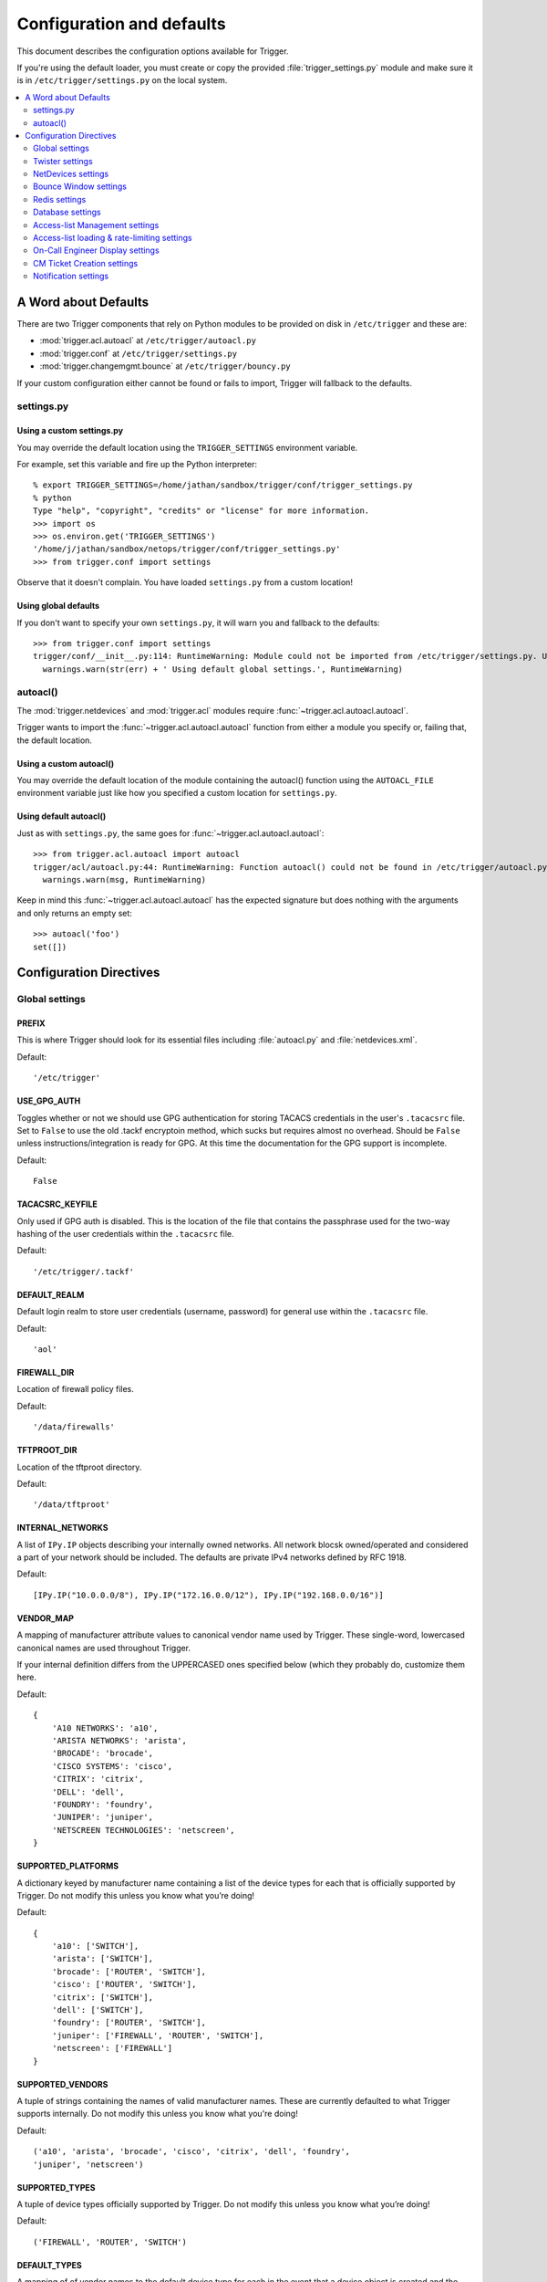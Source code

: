 .. _configuration:

==========================
Configuration and defaults
==========================

This document describes the configuration options available for Trigger.

If you're using the default loader, you must create or copy the provided
:file:`trigger_settings.py` module and make sure it is in
``/etc/trigger/settings.py`` on the local system.

.. contents::
    :local:
    :depth: 2

A Word about Defaults
=====================

There are two Trigger components that rely on Python modules to be provided on
disk in ``/etc/trigger`` and these are:

* :mod:`trigger.acl.autoacl` at ``/etc/trigger/autoacl.py``
* :mod:`trigger.conf` at ``/etc/trigger/settings.py``
* :mod:`trigger.changemgmt.bounce` at ``/etc/trigger/bouncy.py``

If your custom configuration either cannot be found or fails to import, Trigger
will fallback to the defaults.

settings.py
-----------

Using a custom settings.py
~~~~~~~~~~~~~~~~~~~~~~~~~~

You may override the default location using the ``TRIGGER_SETTINGS``
environment variable.

For example, set this variable and fire up the Python interpreter::

    % export TRIGGER_SETTINGS=/home/jathan/sandbox/trigger/conf/trigger_settings.py
    % python
    Type "help", "copyright", "credits" or "license" for more information.
    >>> import os
    >>> os.environ.get('TRIGGER_SETTINGS')
    '/home/j/jathan/sandbox/netops/trigger/conf/trigger_settings.py'
    >>> from trigger.conf import settings

Observe that it doesn't complain. You have loaded ``settings.py`` from a custom
location!

Using global defaults
~~~~~~~~~~~~~~~~~~~~~

If you don't want to specify your own ``settings.py``, it will warn you and
fallback to the defaults::

    >>> from trigger.conf import settings
    trigger/conf/__init__.py:114: RuntimeWarning: Module could not be imported from /etc/trigger/settings.py. Using default global settings.
      warnings.warn(str(err) + ' Using default global settings.', RuntimeWarning)

autoacl()
---------

The :mod:`trigger.netdevices` and :mod:`trigger.acl` modules require
:func:`~trigger.acl.autoacl.autoacl`.

Trigger wants to import the :func:`~trigger.acl.autoacl.autoacl` function from
either a module you specify or, failing that, the default location.

Using a custom autoacl()
~~~~~~~~~~~~~~~~~~~~~~~~

You may override the default location of the module containing the autoacl()
function using the ``AUTOACL_FILE`` environment variable just like how you
specified a custom location for ``settings.py``.

Using default autoacl()
~~~~~~~~~~~~~~~~~~~~~~~

Just as with ``settings.py``, the same goes for :func:`~trigger.acl.autoacl.autoacl`::

    >>> from trigger.acl.autoacl import autoacl
    trigger/acl/autoacl.py:44: RuntimeWarning: Function autoacl() could not be found in /etc/trigger/autoacl.py, using default!
      warnings.warn(msg, RuntimeWarning)

Keep in mind this :func:`~trigger.acl.autoacl.autoacl` has the expected
signature but does nothing with the arguments and only returns an empty set::

    >>> autoacl('foo')
    set([])

Configuration Directives
========================

Global settings
---------------

.. setting:: PREFIX

PREFIX
~~~~~~

This is where Trigger should look for its essential files including
:file:`autoacl.py` and :file:`netdevices.xml`.

Default::

    '/etc/trigger'

.. setting:: USE_GPG_AUTH

USE_GPG_AUTH
~~~~~~~~~~~~

Toggles whether or not we should use GPG authentication for storing TACACS
credentials in the user's ``.tacacsrc`` file. Set to ``False`` to use the old
.tackf encryptoin method, which sucks but requires almost no overhead.
Should be ``False`` unless instructions/integration is ready for GPG. At this
time the documentation for the GPG support is incomplete.

Default::

   False

.. setting:: TACACSRC_KEYFILE

TACACSRC_KEYFILE
~~~~~~~~~~~~~~~~

Only used if GPG auth is disabled. This is the location of the file that
contains the passphrase used for the two-way hashing of the user credentials
within the ``.tacacsrc`` file.

Default::

    '/etc/trigger/.tackf'

.. setting:: DEFAULT_REALM

DEFAULT_REALM
~~~~~~~~~~~~~

Default login realm to store user credentials (username, password) for general
use within the ``.tacacsrc`` file.

Default::

    'aol'

.. setting:: FIREWALL_DIR

FIREWALL_DIR
~~~~~~~~~~~~

Location of firewall policy files.

Default::

    '/data/firewalls'

.. setting:: TFTPROOT_DIR

TFTPROOT_DIR
~~~~~~~~~~~~

Location of the tftproot directory.

Default::

    '/data/tftproot'

.. setting:: INTERNAL_NETWORKS

INTERNAL_NETWORKS
~~~~~~~~~~~~~~~~~

A list of ``IPy.IP`` objects describing your internally owned networks. All
network blocsk owned/operated and considered a part of your network should be
included. The defaults are private IPv4 networks defined by RFC 1918.

Default::

  [IPy.IP("10.0.0.0/8"), IPy.IP("172.16.0.0/12"), IPy.IP("192.168.0.0/16")]

.. setting:: VENDOR_MAP

VENDOR_MAP
~~~~~~~~~~

.. versionadded:: 1.2

A mapping of manufacturer attribute values to canonical vendor name used by
Trigger. These single-word, lowercased canonical names are used throughout
Trigger.

If your internal definition differs from the UPPERCASED ones specified below
(which they probably do, customize them here.

Default::

    {
        'A10 NETWORKS': 'a10',
        'ARISTA NETWORKS': 'arista',
        'BROCADE': 'brocade',
        'CISCO SYSTEMS': 'cisco',
        'CITRIX': 'citrix',
        'DELL': 'dell',
        'FOUNDRY': 'foundry',
        'JUNIPER': 'juniper',
        'NETSCREEN TECHNOLOGIES': 'netscreen',
    }

.. setting:: SUPPORTED_PLATFORMS

SUPPORTED_PLATFORMS
~~~~~~~~~~~~~~~~~~~

.. versionadded:: 1.2

A dictionary keyed by manufacturer name containing a list of the device types
for each that is officially supported by Trigger. Do not modify this unless you
know what you’re doing!

Default::

    {
        'a10': ['SWITCH'],
        'arista': ['SWITCH'],
        'brocade': ['ROUTER', 'SWITCH'],
        'cisco': ['ROUTER', 'SWITCH'],
        'citrix': ['SWITCH'],
        'dell': ['SWITCH'],
        'foundry': ['ROUTER', 'SWITCH'],
        'juniper': ['FIREWALL', 'ROUTER', 'SWITCH'],
        'netscreen': ['FIREWALL']
    }

.. setting:: SUPPORTED_VENDORS

SUPPORTED_VENDORS
~~~~~~~~~~~~~~~~~

A tuple of strings containing the names of valid manufacturer names. These are
currently defaulted to what Trigger supports internally. Do not modify this
unless you know what you're doing!

Default::

    ('a10', 'arista', 'brocade', 'cisco', 'citrix', 'dell', 'foundry',
    'juniper', 'netscreen')

.. setting:: SUPPORTED_TYPES

SUPPORTED_TYPES
~~~~~~~~~~~~~~~

A tuple of device types officially supported by Trigger. Do not modify this
unless you know what you’re doing!

Default::

    ('FIREWALL', 'ROUTER', 'SWITCH')

.. setting:: DEFAULT_TYPES

DEFAULT_TYPES
~~~~~~~~~~~~~

.. versionadded:: 1.2

A mapping of of vendor names to the default device type for each in the event
that a device object is created and the ``deviceType`` attribute isn't set for
some reason.

Default::

    {
        'a10': 'SWITCH',
        'arista': 'SWITCH',
        'brocade': 'SWITCH',
        'citrix': 'SWITCH',
        'cisco': 'ROUTER',
        'dell': 'SWITCH',
        'foundry': 'SWITCH',
        'juniper': 'ROUTER',
        'netscreen': 'FIREWALL',
    }

.. setting:: FALLBACK_TYPE

FALLBACK_TYPE
~~~~~~~~~~~~~

.. versionadded:: 1.2

When a vendor is not explicitly defined within :setting:`DEFAULT_TYPES`, fallback to this type.

Default::

    'ROUTER'

Twister settings
----------------

These settings are used to customize the timeouts and methods used by Trigger
to connect to network devices.

.. setting:: DEFAULT_TIMEOUT

DEFAULT_TIMEOUT
~~~~~~~~~~~~~~~

Default timeout in seconds for commands executed during a session. If a
response is not received within this window, the connection is terminated.

Default::

    300

.. setting:: TELNET_TIMEOUT

TELNET_TIMEOUT
~~~~~~~~~~~~~~

Default timeout in seconds for initial telnet connections.

Default::

    60

.. setting:: TELNET_ENABLED

TELNET_ENABLED
~~~~~~~~~~~~~~

.. versionadded:: 1.2

Whether or not to allow telnet fallback. Set to ``False`` to disable support
for telnet.

Default::

    True

.. setting:: SSH_PTY_DISABLED

SSH_PTY_DISABLED
~~~~~~~~~~~~~~~~

.. versionadded:: 1.2

A mapping of vendors to the types of devices for that vendor for which you
would like to disable interactive (pty) SSH sessions, such as when using
``bin/gong``.

Default::

    {
        'dell': ['SWITCH'],
    }

.. setting:: SSH_ASYNC_DISABLED

SSH_ASYNC_DISABLED
~~~~~~~~~~~~~~~~~~

.. versionadded:: 1.2

A mapping of vendors to the types of devices for that vendor for which you
would like to disable asynchronous (NON-interactive) SSH sessions, such as when using
`~trigger.twister.execute` or `~trigger.cmds.Commando` to remotely control a
device.

Default::

    {
        'arista': ['SWITCH'],
        'brocade': ['SWITCH'],
        'dell': ['SWITCH'],
    }

.. setting:: IOSLIKE_VENDORS

IOSLIKE_VENDORS
~~~~~~~~~~~~~~~

A tuple of strings containing the names of vendors that basically just emulate
Cisco's IOS and can be treated accordingly for the sake of interaction.

Default::

    ('a10', 'arista', 'brocade', 'cisco', 'dell', 'foundry')

NetDevices settings
-------------------

.. setting:: AUTOACL_FILE

AUTOACL_FILE
~~~~~~~~~~~~

Path to the explicit module file for autoacl.py so that we can still perform
``from trigger.acl.autoacl import autoacl`` without modifying ``sys.path``.

Default::

    '/etc/trigger/autoacl.py'

.. setting:: NETDEVICES_FORMAT

NETDEVICES_FORMAT
~~~~~~~~~~~~~~~~~

.. deprecated:: 1.3
   Replaced by the :setting:`NETDEVICES_LOADERS` plugin system. This variable
   is no longer used in Trigger 1.3 and will be ignored.

One of ``json``, ``rancid``, ``sqlite``, ``xml``. This MUST match the actual
format of :setting:`NETDEVICES_FILE` or it won't work for obvious reasons.

Please note that RANCID support is experimental. If you use it you must specify
the path to the RANCID directory.

You may override this location by setting the ``NETDEVICES_FORMAT`` environment
variable to the format of the file.

Default::

    'xml'

.. setting:: NETDEVICES_FILE

NETDEVICES_FILE
~~~~~~~~~~~~~~~

.. deprecated:: 1.3
   Replaced by :setting:`NETDEVICES_SOURCE`. If you are using Trigger 1.3 or
   later, please do not define this variable.

Path to netdevices device metadata source file, which is used to populate
`~trigger.netdevices.NetDevices`. This may be JSON, RANCID, a SQLite3 database,
or XML. You must set :setting:`NETDEVICES_FORMAT` to match the type of data.

Please note that RANCID support is experimental. If you use it you must specify
the path to the RANCID directory.

You may override this location by setting the ``NETDEVICES_FILE`` environment
variable to the path of the file.

Default::

    '/etc/trigger/netdevices.xml'

.. setting:: NETDEVICES_LOADERS

NETDEVICES_LOADERS
~~~~~~~~~~~~~~~~~~

.. versionadded:: 1.3

A tuple of data loader classes, specified as strings. Optionally, a tuple can
be used instead of a string. The first item in the tuple should be the Loader's
module, subsequent items are passed to the Loader during initialization.

Loaders should inherit from `~trigger.netdevices.loader.BaseLoader`. For now,
please see the source code for the pre-defined loader objects at
``trigger/netdevices/loaders/filesystem.py`` for examples.

Default::

    (
        'trigger.netdevices.loaders.filesystem.XMLLoader',
        'trigger.netdevices.loaders.filesystem.JSONLoader',
        'trigger.netdevices.loaders.filesystem.SQLiteLoader',
        'trigger.netdevices.loaders.filesystem.CSVLoader',
        'trigger.netdevices.loaders.filesystem.RancidLoader',
    )

.. setting:: NETDEVICES_SOURCE

NETDEVICES_SOURCE
~~~~~~~~~~~~~~~~~

.. versionadded:: 1.3

A path or URL to netdevices device metadata source data, which is used to
populate `~trigger.netdevices.NetDevices` with `~trigger.netdevices.NetDevice`
objects. For more information on this, see :setting:`NETDEVICES_LOADERS`.

This value may be as simple as an absolute path to a file on your local system,
or it may be a fully-fledge URL such as
``http://user:pass@myhost.com:8080/stuff?foo=bar#fragment-data``. This URL data
is parsed and passed onto a `~trigger.netdevices.loader.BaseLoader` subclass
for retrieving device metadata.

You may override this location by setting the ``NETDEVICES_SOURCE`` environment
variable to the path of the file.

Default::

    '/etc/trigger/netdevices.xml'

.. setting:: RANCID_RECURSE_SUBDIRS

RANCID_RECURSE_SUBDIRS
~~~~~~~~~~~~~~~~~~~~~~

.. versionadded:: 1.2

When using `RANCID <http://www.shrubbery.net/rancid>`_ as a data source, toggle
whether to treat the RANCID root as a normal instance, or as the root to
multiple instances.

You may override this location by setting the ``RANCID_RECURSE_SUBDIRS``
environment variable to any ``True`` value.

Default::

    False

.. setting:: VALID_OWNERS

VALID_OWNERS
~~~~~~~~~~~~

A tuple of strings containing the names of valid owning teams for
:class:`~trigger.netdevices.NetDevice` objects. This is intended to be a master
list of the valid owners to have a central configuration entry to easily
reference. Please see the sample settings file for an example to use in your
environment.


Default::

    ()

.. setting:: JUNIPER_FULL_COMMIT_FIELDS

JUNIPER_FULL_COMMIT_FIELDS
~~~~~~~~~~~~~~~~~~~~~~~~~~

Fields and values defined here will dictate which Juniper devices receive a
``commit-configuration full`` when populating
`~trigger.netdevices.NetDevice.commit_commands`. The fields and values must
match the objects exactly or it will fallback to ``commit-configuration``.

Example::

    # Perform "commit full" on all Juniper EX4200 switches.
    JUNIPER_FULL_COMMIT_FIELDS = {
        'deviceType': 'SWITCH',
        'make': 'EX4200',
    }

Default ::

    {}

Bounce Window settings
----------------------

.. setting:: BOUNCE_FILE

BOUNCE_FILE
~~~~~~~~~~~

.. versionadded:: 1.3

The path of the explicit module file containing custom bounce window mappings.
This file is expected to define a ``bounce()`` function that takes a
`~trigger.netdevices.NetDevice` object as an argument and returns a
`~trigger.changemgmt.BounceWindow` object.

You may override the default location of the module containing the ``bounce()``
function by setting the ``BOUNCE_FILE`` environment variable to the path of the
file.

Default::

    '/etc/trigger/bounce.py'

.. setting:: BOUNCE_DEFAULT_TZ

BOUNCE_DEFAULT_TZ
~~~~~~~~~~~~~~~~~

.. versionadded:: 1.3

The name of the default timezone for bounce windows. `Olson zoneinfo names
<http://en.wikipedia.org/wiki/Tz_database#Names_of_time_zones>`_ are used for
this in the format of *Area/Location*. All `~trigger.changemgmt.BounceWindow`
objects are configured using "US/Eastern".

Default::

    'US/Eastern'

.. setting:: BOUNCE_DEFAULT_COLOR

BOUNCE_DEFAULT_COLOR
~~~~~~~~~~~~~~~~~~~~

.. versionadded:: 1.3

The default fallback window color for bounce windows. Must be one of 'green',
'yellow', or 'red'.

:green:
    **Low Risk**. Minor impact on user or customer environments. Backing-out
    the change, if required, is easily accomplished. User notification is often
    unnecessary.

:yellow:
    **Medium Risk**. Potential exists for substantially impacting user or
    customer environments. Backing-out the change, if required, can be
    accomplished in a reasonable timeframe.

:red:
    **High Risk**. The highest potential impact on users or cutomers. Any
    non-standard add, move or change falls into this category. Backing-out of a
    high-risk change may be time-consuming or difficult.

Default::

    'red'

Redis settings
--------------

.. setting:: REDIS_HOST

REDIS_HOST
~~~~~~~~~~

Redis master server. This will be used unless it is unreachable.

Default::

    '127.0.0.1'

.. setting:: REDIS_PORT

REDIS_PORT
~~~~~~~~~~

The Redis port.

Default::

    6379

.. setting:: REDIS_DB

REDIS_DB
~~~~~~~~

The Redis DB to use.

Default::

    0

Database settings
-----------------

These will eventually be replaced with Redis or another task queue solution
(such as Celery). For now, you'll need to populate this with information for
your MySQL database.

These are all self-explanatory, I hope.

.. setting:: DATABASE_NAME

DATABASE_NAME
~~~~~~~~~~~~~

The name of the database.

Default::

    ''

.. setting:: DATABASE_USER

DATABASE_USER
~~~~~~~~~~~~~

The username to use to connect to the database.

Default::

    ''

.. setting:: DATABASE_PASSWORD

DATABASE_PASSWORD
~~~~~~~~~~~~~~~~~

The password for the user account used to connect to the database.

Default::

    ''

.. setting:: DATABASE_HOST

DATABASE_HOST
~~~~~~~~~~~~~

The host on which your MySQL databse resides.

Default::

    '127.0.0.1'

.. setting:: DATABASE_PORT

DATABASE_PORT
~~~~~~~~~~~~~

The destination port used by MySQL.

Default::

    3306

Access-list Management settings
-------------------------------

These are various settings that control what files may be modified, by various
tools and libraries within the Trigger suite. These settings are specific to
the functionality found within the :mod:`trigger.acl` module.

.. setting:: IGNORED_ACLS

IGNORED_ACLS
~~~~~~~~~~~~

This is a list of FILTER names of ACLs that should be skipped or ignored by
tools. These should be the names of the filters as they appear on devices. We
want this to be mutable so it can be modified at runtime.

Default::

    []

.. setting:: NONMOD_ACLS

NONMOD_ACLS
~~~~~~~~~~~

This is a list of FILE names of ACLs that shall not be modified by tools. These
should be the names of the files as they exist in ``FIREWALL_DIR``. Trigger
expects ACLs to be prefixed with ``'acl.'``.

Default::

    []

.. setting:: VIPS

VIPS
~~~~

This is a dictionary mapping of real IP to external NAT IP address for used by
your connecting host(s) (aka jump host). This is used primarily by ``load_acl``
in the event that a connection from a real IP fails (such as via tftp) or when
explicitly passing the ``--no-vip`` flag.

Format: ``{local_ip: external_ip}``

Default::

    {}

Access-list loading & rate-limiting settings
--------------------------------------------

All of the following esttings are currently only used by ``load_acl``. If and
when the ``load_acl`` functionality gets moved into the library API, this may
change.

.. setting:: AUTOLOAD_FILTER

AUTOLOAD_FILTER
~~~~~~~~~~~~~~~

A list of FILTER names (not filenames) that will be skipped during automated
loads (``load_acl --auto``).  This setting was renamed from
``AUTOLOAD_BLACKLIST``; usage of that name is being phased out.

Default::

    []

.. setting:: AUTOLOAD_FILTER_THRESH

AUTOLOAD_FILTER_THRESH
~~~~~~~~~~~~~~~~~~~~~~

A dictionary mapping for FILTER names (not filenames) and a numeric threshold.
Modify this if you want to create a list that if over the specified number of
devices will be treated as bulk loads.

For now, we provided examples so that this has more context/meaning. The
current implementation is kind of broken and doesn't scale for data centers
with a large of number of devices.

Default::

    {}

.. setting:: AUTOLOAD_BULK_THRESH

AUTOLOAD_BULK_THRESH
~~~~~~~~~~~~~~~~~~~~

Any ACL applied on a number of devices >= this number will be treated as bulk
loads. For example, if this is set to 5, any ACL applied to 5 or more devices
will be considered a bulk ACL load.

Default::

    10

.. setting:: BULK_MAX_HITS

BULK_MAX_HITS
~~~~~~~~~~~~~

This is a dictionary mapping of filter names to the number of bulk hits. Use
this to override :setting:`BULK_MAX_HITS_DEFAULT`. Please note that this number is
used PER EXECUTION of ``load_acl --auto``. For example if you ran it once per
hour, and your bounce window were 3 hours, this number should be the total
number of expected devices per ACL within that allotted bounce window. Yes this
is confusing and needs to be redesigned.)

Examples:

+ 1 per load_acl execution; ~3 per day, per 3-hour bounce window
+ 2 per load_acl execution; ~6 per day, per 3-hour bounce window

Format: ``{'filter_name': max_hits}``

Default::

    {}

.. setting:: BULK_MAX_HITS_DEFAULT

BULK_MAX_HITS_DEFAULT
~~~~~~~~~~~~~~~~~~~~~

If an ACL is bulk but not defined in :setting:`BULK_MAX_HITS`, use this number as
max_hits. For example using the default value of 1, that means load on one
device per ACL, per data center or site location, per ``load_acl --auto``
execution.

Default::

    1

On-Call Engineer Display settings
---------------------------------

.. setting:: GET_CURRENT_ONCALL

GET_CURRENT_ONCALL
~~~~~~~~~~~~~~~~~~

This variable should reference a function that returns data for your on-call
engineer, or failing that ``None``. The function should return a dictionary
that looks like this::

    {
        'username': 'mrengineer',
        'name': 'Joe Engineer',
        'email': 'joe.engineer@example.notreal'
    }

Default::

    lambda x=None: x

CM Ticket Creation settings
---------------------------

.. setting:: CREATE_CM_TICKET

CREATE_CM_TICKET
~~~~~~~~~~~~~~~~

This variable should reference a function that creates a CM ticket and returns
the ticket number, or ``None``. It defaults to ``_create_cm_ticket_stub``,
which can be found within the ``settings.py`` source code and is a simple
function that takes any arguments and returns ``None``.

Default::

    _create_cm_ticket_stub

Notification settings
---------------------

.. setting:: EMAIL_SENDER

EMAIL_SENDER
~~~~~~~~~~~~

.. versionadded:: 1.2.2

The default email sender for email notifications. It's probably a good idea to
make this a no-reply address.

Default::

    'nobody@not.real'

.. setting:: SUCCESS_EMAILS

SUCCESS_EMAILS
~~~~~~~~~~~~~~

A list of email addresses to email when things go well (such as from ``load_acl
--auto``).

Default::

    []

.. setting:: FAILURE_EMAILS

FAILURE_EMAILS
~~~~~~~~~~~~~~

A list of email addresses to email when things go not well.

Default::

    []

.. setting:: NOTIFICATION_SENDER

NOTIFICATION_SENDER
~~~~~~~~~~~~~~~~~~~

.. versionadded:: 1.2.2

The default sender for integrated notifications. This defaults to the
fully-qualified domain name (FQDN) for the local host.

Default::

    socket.gethostname()

.. setting:: SUCCESS_RECIPIENTS

SUCCESS_RECIPIENTS
~~~~~~~~~~~~~~~~~~

.. versionadded:: 1.2.2

Destinations (hostnames, addresses) to notify when things go well.

Default::

    []

.. setting:: FAILURE_RECIPIENTS

FAILURE_RECIPIENTS
~~~~~~~~~~~~~~~~~~

.. versionadded:: 1.2.2

Destinations (hostnames, addresses) to notify when things go not well.

Default::

    []

.. setting:: NOTIFICATION_HANDLERS

NOTIFICATION_HANDLERS
~~~~~~~~~~~~~~~~~~~~~

.. versionadded:: 1.2.2

This is a list of fully-qualified import paths for event handler functions.
Each path should end with a callable that handles a notification event and
returns ``True`` in the event of a successful notification, or ``None``.

To activate a handler, add it to this list. Each handler is represented by a
string: the full Python path to the handler's function name.

Handlers are processed in order. Once an event is succesfully handled, all
processing stops so that each event is only handled once.

Until this documentation improves, for a good example of how to create a
custom handler, review the source code for
`~trigger.utils.notifications.handlers.email_handler()`.

Default::

    [
        'trigger.utils.notifications.handlers.email_handler',
    ]
